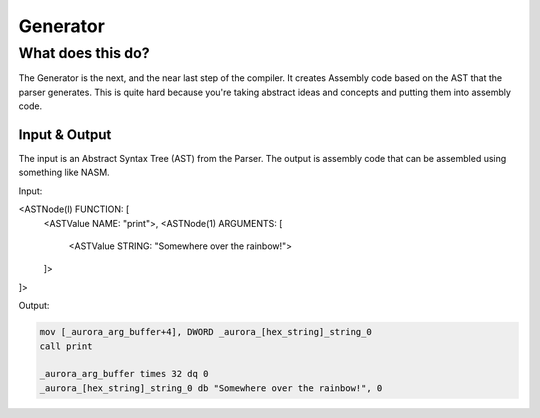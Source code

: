 Generator
=========

What does this do?
~~~~~~~~~~~~~~~~~~

The Generator is the next, and the near last step of the compiler.
It creates Assembly code based on the AST that the parser generates.
This is quite hard because you're taking abstract ideas and concepts
and putting them into assembly code.

Input & Output
^^^^^^^^^^^^^

The input is an Abstract Syntax Tree (AST) from the Parser.
The output is assembly code that can be assembled using something like NASM.

Input:

<ASTNode(l) FUNCTION: [
  <ASTValue NAME: "print">,
  <ASTNode(1) ARGUMENTS: [
    <ASTValue STRING: "Somewhere over the rainbow!">
  ]>
]>

Output:

.. code::

    mov [_aurora_arg_buffer+4], DWORD _aurora_[hex_string]_string_0
    call print

    _aurora_arg_buffer times 32 dq 0
    _aurora_[hex_string]_string_0 db "Somewhere over the rainbow!", 0

